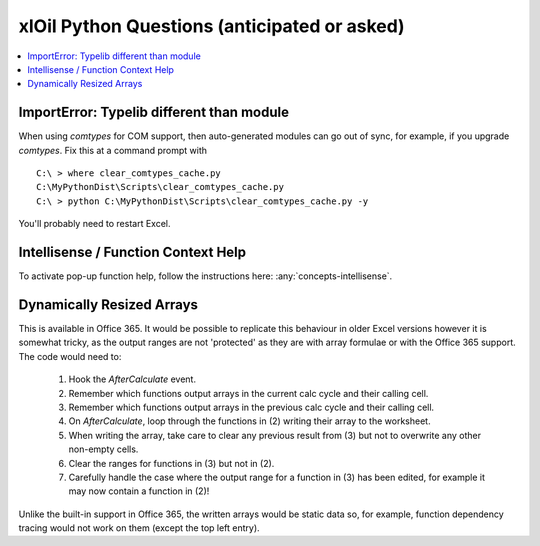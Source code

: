 =============================================
xlOil Python Questions (anticipated or asked)
=============================================

.. contents::
    :local:


ImportError: Typelib different than module
------------------------------------------

When using `comtypes` for COM support, then auto-generated modules can go out of sync, for example, if
you upgrade `comtypes`.  Fix this at a command prompt with 

.. highlight:: dosbatch

:: 

    C:\ > where clear_comtypes_cache.py
    C:\MyPythonDist\Scripts\clear_comtypes_cache.py
    C:\ > python C:\MyPythonDist\Scripts\clear_comtypes_cache.py -y

You'll probably need to restart Excel.


Intellisense / Function Context Help
------------------------------------

To activate pop-up function help, follow the instructions here: :any:`concepts-intellisense`.


Dynamically Resized Arrays
--------------------------

This is available in Office 365.  It would be possible to replicate this behaviour in older Excel 
versions however it is somewhat tricky, as the output ranges are not 'protected' as they are with 
array formulae or with the Office 365 support.  The code would need to:
 
    1. Hook the *AfterCalculate* event.
    2. Remember which functions output arrays in the current calc cycle and their calling cell.
    3. Remember which functions output arrays in the previous calc cycle and their calling cell.
    4. On *AfterCalculate*, loop through the functions in (2) writing their array to the worksheet.
    5. When writing the array, take care to clear any previous result from (3) but not to overwrite
       any other non-empty cells.
    6. Clear the ranges for functions in (3) but not in (2).
    7. Carefully handle the case where the output range for a function in (3) has been edited, for example
       it may now contain a function in (2)!

Unlike the built-in support in Office 365, the written arrays would be static data so, for example,
function dependency tracing would not work on them (except the top left entry).


